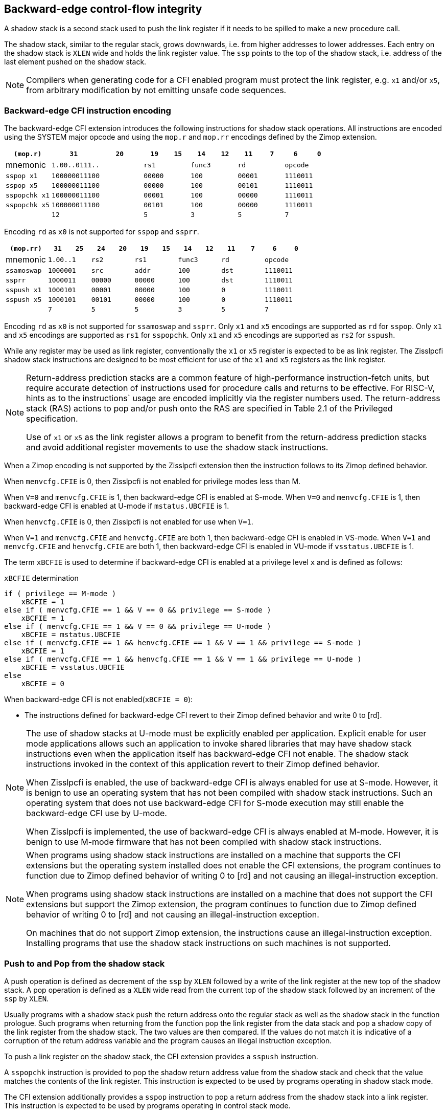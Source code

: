 [[backward]]
== Backward-edge control-flow integrity

A shadow stack is a second stack used to push the link register if it needs to
be spilled to make a new procedure call.

The shadow stack, similar to the regular stack, grows downwards, i.e. from higher
addresses to lower addresses. Each entry on the shadow stack is `XLEN` wide and
holds the link register value. The `ssp` points to the top of the shadow stack,
i.e. address of the last element pushed on the shadow stack.

[NOTE]
====
Compilers when generating code for a CFI enabled program must protect the link
register, e.g. `x1` and/or `x5`, from arbitrary modification by not emitting
unsafe code sequences.
====

=== Backward-edge CFI instruction encoding

The backward-edge CFI extension introduces the following instructions for shadow
stack operations. All instructions are encoded using the SYSTEM major opcode and
using the `mop.r` and `mop.rr` encodings defined by the Zimop extension.

[width=100%]
[%header, cols="6,<6,>6,<3,>3,<3,>3,<3,>3,<3,>3", grid=rows, frame=none]
|===
|   `(mop.r)`     |`31`    |      `20`      |`19` | `15`|`14` | `12` |`11` | `7`|`6` | `0`
|  mnemonic    2+^|`1.00..0111..`        2+^|`rs1`   2+^|`func3`  2+^|`rd`   2+^|`opcode`
|`sspop x1`    2+^|`100000011100`        2+^|`00000` 2+^|`100`    2+^|`00001`  2+^|`1110011`
|`sspop x5`    2+^|`100000011100`        2+^|`00000` 2+^|`100`    2+^|`00101`  2+^|`1110011`
|`sspopchk x1` 2+^|`100000011100`        2+^|`00001` 2+^|`100`    2+^|`00000`  2+^|`1110011`
|`sspopchk x5` 2+^|`100000011100`        2+^|`00101` 2+^|`100`    2+^|`00000`  2+^|`1110011`
|              2+^|`12`                  2+^|`5`     2+^|`3`      2+^|`5`    2+^|`7`      
|===

Encoding `rd`  as `x0` is not supported for `sspop` and `ssprr`.

[width=100%]
[%header, cols="6,<3,>3,<3,>3,<3,>3,<3,>3,<3,>3,<3,>3", grid=rows, frame=none]
|===
|`(mop.rr)`     |`31`  |  `25`|`24`|`20`  |`19` | `15`|`14` |  `12`|`11` | `7`|`6` | `0`
|mnemonic    2+^|`1.00..1` 2+^|`rs2`   2+^|`rs1`   2+^|`func3`  2+^|`rd`   2+^|`opcode` 
|`ssamoswap` 2+^|`1000001` 2+^|`src`   2+^|`addr`  2+^|`100`    2+^|`dst`  2+^|`1110011`
|`ssprr`     2+^|`1000011` 2+^|`00000` 2+^|`00000` 2+^|`100`    2+^|`dst`  2+^|`1110011`
|`sspush x1` 2+^|`1000101` 2+^|`00001` 2+^|`00000` 2+^|`100`    2+^|`0`    2+^|`1110011`
|`sspush x5` 2+^|`1000101` 2+^|`00101` 2+^|`00000` 2+^|`100`    2+^|`0`    2+^|`1110011`
|            2+^|`7`       2+^|`5`     2+^|`5`     2+^|`3`      2+^|`5`    2+^|`7`      
|===

Encoding `rd` as `x0` is not supported for `ssamoswap` and `ssprr`.
Only `x1` and `x5` encodings are supported as `rd` for `sspop`.
Only `x1` and `x5` encodings are supported as `rs1` for `sspopchk`.
Only `x1` and `x5` encodings are supported as `rs2` for `sspush`.

While any register may be used as link register, conventionally the `x1` or `x5`
register is expected to be as link register. The Zisslpcfi shadow stack
instructions are designed to be most efficient for use of the `x1` and `x5`
registers as the link register.

[NOTE]
====
Return-address prediction stacks are a common feature of high-performance
instruction-fetch units, but require accurate detection of instructions used for
procedure calls and returns to be effective. For RISC-V, hints as to the
instructions` usage are encoded implicitly via the register numbers used. The
return-address stack (RAS) actions to pop and/or push onto the RAS are specified
in Table 2.1 of the Privileged specification.

Use of `x1` or `x5` as the link register allows a program to benefit from the
return-address prediction stacks and avoid additional register movements to use
the shadow stack instructions.
====

When a Zimop encoding is not supported by the Zisslpcfi extension then the
instruction follows to its Zimop defined behavior.

When `menvcfg.CFIE` is 0, then Zisslpcfi is not enabled for privilege modes less
than M.

When `V=0` and `menvcfg.CFIE` is 1, then backward-edge CFI is enabled at S-mode.
When `V=0` and `menvcfg.CFIE` is 1, then backward-edge CFI is enabled at U-mode if
`mstatus.UBCFIE` is 1.

When `henvcfg.CFIE` is 0, then Zisslpcfi is not enabled for use when `V=1`.

When `V=1` and `menvcfg.CFIE` and `henvcfg.CFIE` are both 1, then backward-edge
CFI is enabled in VS-mode. When `V=1` and `menvcfg.CFIE` and `henvcfg.CFIE` are
both 1, then backward-edge CFI is enabled in VU-mode if `vsstatus.UBCFIE` is 1.

The term `xBCFIE` is used to determine if backward-edge CFI is enabled at a
privilege level `x` and is defined as follows:

.`xBCFIE` determination
[source, ruby]
----
if ( privilege == M-mode ) 
    xBCFIE = 1
else if ( menvcfg.CFIE == 1 && V == 0 && privilege == S-mode )
    xBCFIE = 1
else if ( menvcfg.CFIE == 1 && V == 0 && privilege == U-mode )
    xBCFIE = mstatus.UBCFIE
else if ( menvcfg.CFIE == 1 && henvcfg.CFIE == 1 && V == 1 && privilege == S-mode )
    xBCFIE = 1
else if ( menvcfg.CFIE == 1 && henvcfg.CFIE == 1 && V == 1 && privilege == U-mode )
    xBCFIE = vsstatus.UBCFIE
else
    xBCFIE = 0
----

When backward-edge CFI is not enabled(`xBCFIE = 0`):

* The instructions defined for backward-edge CFI revert to their Zimop defined
  behavior and write 0 to [rd].

[NOTE]
====
The use of shadow stacks at U-mode must be explicitly enabled per application.
Explicit enable for user mode applications allows such an application to invoke
shared libraries that may have shadow stack instructions even when the
application itself has backward-edge CFI not enable. The shadow stack
instructions invoked in the context of this application revert to their Zimop
defined behavior.

When Zisslpcfi is enabled, the use of backward-edge CFI is always enabled for
use at S-mode. However, it is benign to use an operating system that has not
been compiled with shadow stack instructions. Such an operating system that does
not use backward-edge CFI for S-mode execution may still enable the
backward-edge CFI use by U-mode.

When Zisslpcfi is implemented, the use of backward-edge CFI is always enabled
at M-mode. However, it is benign to use M-mode firmware that has not been
compiled with shadow stack instructions.
====

[NOTE]
====
When programs using shadow stack instructions are installed on a machine that
supports the CFI extensions but the operating system installed does not enable
the CFI extensions, the program continues to function due to Zimop defined
behavior of writing 0 to [rd] and not causing an illegal-instruction exception.

When programs using shadow stack instructions are installed on a machine that
does not support the CFI extensions but support the Zimop extension, the
program continues to function due to Zimop defined behavior of writing 0 to
[rd] and not causing an illegal-instruction exception.

On machines that do not support Zimop extension, the instructions cause an
illegal-instruction exception. Installing programs that use the shadow stack
instructions on such machines is not supported.
====

=== Push to and Pop from the shadow stack

A push operation is defined as decrement of the `ssp` by `XLEN` followed by a
write of the link register at the new top of the shadow stack. A pop operation
is defined as a `XLEN` wide read from the current top of the shadow stack
followed by an increment of the `ssp` by `XLEN`.

Usually programs with a shadow stack push the return address onto the regular
stack as well as the shadow stack in the function prologue. Such programs when
returning from the function pop the link register from the data stack and pop a
shadow copy of the link register from the shadow stack. The two values are then
compared. If the values do not match it is indicative of a corruption of the
return address variable and the program causes an illegal instruction exception.

To push a link register on the shadow stack, the CFI extension provides a
`sspush` instruction. 

A `sspopchk` instruction is provided to pop the shadow return address value
from the shadow stack and check that the value matches the contents of the
link register. This instruction is expected to be used by programs operating in
shadow stack mode.

The CFI extension additionally provides a `sspop` instruction to pop a return
address from the shadow stack into a link register. This instruction is expected
to be used by programs operating in control stack mode.

[NOTE]
====
Programs may operate in shadow stack mode or in control stack mode. 

When operating in shadow stack mode, the program uses the shadow stack to store
a shadow copy of the link register. Such programs push the link register on
the regular stack as well as the shadow stack in the prologue of the function.
In the epilog, the link register value from the regular stack is compared to the
shadow copy on the shadow stack. Programs operating in shadow stack mode are
portable to implementations that do not support the Zisslpcfi extension. On
implementations where the extension is not supported, the shadow stack
instructions revert to their Zimop defined behavior but the program continues to
function as the link register is also pushed and popped from the regular stack.
Pushing and popping the link register to regular stack allows such programs to
comply with the ABI. The prologue and epilog of a function in shadow stack mode
is as follows:

[source, ruby]
    function_entry:
        addi sp,sp,-8  # push link register x1
        sd x1,(sp)     # on data stack
        #
        # Let the contents of ssp register be 0x0000000121679F8 and
        # XLEN be 64 ssp register holds the address of the top of
        # shadow stack. Let the contents of the link register x1
        # be 0x0000000010252000
        #
        # 0x00000000121679E8:[                  ]
        # 0x00000000121679F0:[                  ]
        # 0x00000000121679F8:[0xrrrrrrrrrrrrrrrr] <- ssp
        #
        sspush x1      # push link register x1 on shadow stack
        #
        # sspush store the source register value to address
        # (ssp - XLEN/8) and updates ssp to (ssp - XLEN/8) - does
        # a push. Following completion of # sspush the ssp value is
        # the new top of stack i.e. 0x0000000121679F0 and the value
        # in x1 is stored at this location
        #
        # 0x00000000121679E8:[                  ]
        # 0x00000000121679F0:[0x0000000010252000] <- ssp
        # 0x00000000121679F8:[0xrrrrrrrrrrrrrrrr]
        #
         :
         : 
        ld x1,(sp)     # pop link register x1 from data stack
        addi sp,sp,8   
        sspopchk x1    # compare link register x1 to shadow
                       # return address; faults if not same
        #
        # sspop loads the value from location addressed by ssp and
        # compares the loaded value to the value held in the register
        # source and if the two are identical updates ssp to
        # (ssp + XLEN/8) - does a pop and a check. Following
        # completion of sspopchk the ssp value is the # new top of
        # stack i.e. 0x00000000121679F8
        #
        # 0x00000000121679E8:[                  ]
        # 0x00000000121679F0:[0x0000000010252000]
        # 0x00000000121679F8:[0xrrrrrrrrrrrrrrrr] <- ssp
        #
        ret

Programs operating in the control stack mode store the return address only
on the shadow stack. Such programs are not portable to implementations that do
not support the Zisslpcfi extension. As these programs do not push a return
address on the regular stack they may not be compliant with the ABI. The
prologue and epilog of a function when operating in control stack mode
is as follows:

----
    function_entry:
        #
        # Let the contents of ssp register be 0x19740428 and XLEN be 32
        # ssp register holds the address of the top of shadow stack
        # Let the contents of the link register x1 be 0x19791216
        #
        # 0x19740418:[          ]
        # 0x19740420:[          ]
        # 0x19740428:[0xrrrrrrrr] <- ssp
        #
        sspush x1      # push link register x1 on shadow stack
        #
        # Following sspush the shadow stack and ssp are as follows:
        #
        # 0x19740418:[          ]
        # 0x19740420:[0x19791216] <- ssp
        # 0x19740428:[0xrrrrrrrr]
        #
         :
         : 
        sspop  x1      # pop return address from shadow stack
        #
        # sspop loads the value from location addressed by ssp into
        # destination # register and updates ssp to (ssp + XLEN/8)
        # - does a pop. Following completion of sspopchk the ssp value
        # is the new top of stack i.e. 0x19740428
        #
        # 0x19740418:[          ]
        # 0x19740420:[0x19791216]
        # 0x19740428:[0xrrrrrrrr] <- ssp
        #
        ret
----

These examples illustrate the use of `x1` register by the ABI as the link
register. Alternatively, the ABI may use `x5` as the link register.

A leaf function i.e. a function that does not itself make function calls does
not need to push the link register to the shadow stack or pop it from the shadow
stack in either shadow stack mode or in control stack mode. The return value may
be held in the link register itself for the duration of the leaf function
execution.
====

The `sspop` and `sspopchk` instructions perform a load identically to the
existing `LOAD` instruction with the difference that the base is implicitly
`ssp`, the width is implicitly `XLEN`. 

The `sspush` instruction performs a store identically to the existing `STORE`
instruction with the difference that the base is implicitly `ssp`, the width
is implicitly `XLEN`.

The `sspush`, `sspopchk`, and `sspop` require the virtual address in `ssp` to
have a shadow stack attribute (see <<SSMP>>).

Correct execution of `sspush`, `sspopchk`, and `sspop` requires that `ssp`
refers to idempotent memory. If the memory reference by the `ssp` is not
idempotent then the `sspush` instruction causes a store/AMO access fault and the
`sspop`/`sspopchk` instructions cause a load access fault.

If the virtual address in `ssp` is not `XLEN` aligned then the `sspop`/
`sspopchk` instructions cause a load access fault and the `sspush` instruction
causes store/AMO access fault.

[NOTE]
====
Misaligned accesses to shadow stack are not required and enforcing alignment is
more secure to detect errors in the program. An access-fault exception is raised
instead of address-misaligned exception in such cases to indicate fatality and
that the instruction must not be emulated by a trap handler.

The `sspopchk` instruction performs a load followed by a check of the loaded
data value with the link register source. If the check against the link register
faults and the instruction is restarted by the trap handler then the instruction
will perform a load again. If the memory from which the load is performed is
non-idempotent then the second load may cause unexpected side effects. Shadow
stack instructions require the memory referenced by `ssp` to be idempotent to
avoid such concerns. Locating shadow stacks in non-idempotent memory (e.g.,
non-idempotent device memory) is not an expected usage and requiring memory
referenced by `ssp` to be idempotent does not pose a significant restriction.
====

The operation of the `sspush` instruction is as follows:

.`sspush` operation
[source, text]
----
If (xBCFIE = 1)
   *[ssp - (XLEN/8)] = [src]   # Store src value to ssp - XLEN/8
    [ssp] = [ssp] - (XLEN/8)   # decrement ssp by XLEN/8
else
    [dst] = 0
endif
----

The operation of the `sspop` instruction is as follows:

.`sspop` operation
[source, text]
----
if (xBCFIE = 1)
    dst   = *[ssp]             # Load dst from address in ssp
                               # Only x1 and x5 may be used as dst
    [ssp] = [ssp] + (XLEN/8)   # Increment ssp by XLEN/8.
else
    [dst] = 0;
endif
----

The operation of the `sspopchk` instruction is as follows:

.`sspopchk` operation
[source, text]
----
if (xBCFIE = 1)
    temp  = *[ssp]             # Load temp from address in ssp and
    if temp != [src]           # Compare temp to value in src and
                               # cause an illegal-instruction exception
                               # if they are not bitwise equal.
                               # Only x1 and x5 may be used as src
       Raise illegal-instruction exception
    else
       [ssp] = [ssp] + (XLEN/8)# increment ssp by XLEN/8.
    endif
else
    [dst] = 0;
endif
----

The `ssp` is incremented by `sspop` and `sspopchk` only if the load from
shadow stack completes successfully. The `ssp` is decremented by `sspush` only
if the store to the shadow stack completes successfuly.

[NOTE]
====
Store to load forwarding is a common technique employed by high performance
processor implementations. CFI implementations may prevent forwarding from a
non-shadow-stack store to a `sspop` instruction. A non-shadow-stack store causes a
fault if done to a page mapped as a shadow stack. However such determination may
be delayed till the PTE has been examined and thus may be used to transiently
forward the data from such stores to a `sspop`.
====

[NOTE]
====
A common operation performed on stacks is to unwind them to support constructs
like setjmp/longjmp, C++ exception handling, etc. A program that uses shadow
stacks must unwind the shadow stack in addition to the stack used to store data.
The unwind function must verify that it does not accidentally unwind past the
bounds of the shadow stack. Shadow stacks are expected to be bounded on each end
using guard pages i.e. pages that do not have a shadow stack attribute. To
detect if the unwind occurs past the bounds of the shadow stack the unwind may
be done in maximal increments of 4 KiB and testing for the ssp to be still
pointing to a shadow stack page or has unwound into the guard page. The
following examples illustrate the use of backward-edge CFI instructions to unwind a
shadow stack.

[literal]
setjmp() {
    :
    :
    // read and save top of stack pointer to jmp_buf
    asm("ssprr %0" : "=r"(cur_ssp):);
    jmp_buf->saved_ssp = cur_ssp;
    :
    :
}
longjmp() {
    :
    // Read current shadow stack pointer and 
    // compute number of call frames to unwind
    asm("ssprr %0" : "=r"(cur_ssp):);
    // Skip the unwind if backward-edge CFI not enabled
    asm("beqz %0, back_cfi_not_enabled" : "=r"(cur_ssp):);
    num_unwind = jmp_buf->saved_ssp - cur_ssp;
    // Unwind the frames in a loop
    while ( num_unwind > 0 ) {
        step = ( num_unwind >= 4096 ) ? 4096 : num_unwind;
        cur_ssp += step;
        num_unwind -= step;
        // write the ssp register with unwound value
        asm("csrw %0, $ssp_csr_num" : "=r"(cur_ssp):);
        // Test if unwound past the shadow stack bounds
        asm("sspush x5");
        asm("sspop x5");
    }
back_cfi_not_enabled:
    :
}
====

=== Read `ssp` into a register

The `ssprr` instruction is provided to move the contents of `ssp` to the destination
register. 

The operation of the `ssprr` instructions is as follows:

.`ssprr` operation
[source, text]
----
If (xBCFIE = 1)
    [dst] = [ssp]
else
    [dst] = 0;
endif
----

[NOTE]
====
The property of Zimop writing 0 to the rd when the extension using Zimop is
not present or not enabled may be used by such functions to skip over unwind
actions by dynamically detecting if the backward-edge CFI extension is enabled.

An example sequence such as the following may be used:

[literal]
    ssprr t0                  # mv ssp to t0
    beqz bcfi_not_enabled     # zero is not a valid shadow stack
                              # pointer by convention
    # Shadow stacks enabled
    :
    :
bcfi_not_enabled:
====

=== Atomic Swap from a shadow stack location

The CFI extension defines an `ssamoswap` instruction to atomically swap the `XLEN`
bits of src register with `XLEN` bits on the shadow stack at address in `addr` and
store the value from address in `src` into register `dst`.

The `ssamoswap` is always sequentially consistent and cannot be reordered with
earlier or later memory operations from the same hart. 

The `ssamoswap` requires the virtual address in `addr` to have a shadow stack
attribute (see <<SSMP>>).

If the virtual address is not `XLEN` aligned then `ssamoswap` causes a store/AMO
access-fault exception.

If the memory reference by the `ssp` is not idempotent then `ssamoswap` causes a
store/AMO access fault.

The operation of the `ssamoswap` instructions is as follows:

.`ssamoswap` operation
[source, text]
----
If (xBCFIE = 1)
    Perform the following atomically with sequential consistency
        [dst]  = *[addr]
       *[addr] = [src]
else
    [dst] = 0;
endif
----

[NOTE]
====
Stack switching is a common operation in user programs as well as supervisor
programs. When a stack switch is performed the stack pointer of the currently
active stack is saved into a context data structure and the new stack is made
active by loading a new stack pointer from a context data structure. 

When shadow stacks are enabled for a program, the program needs to additionally
switch the shadow stack pointer. The pointer to the top of the deactivated
shadow stack if held in a context data structure may be susceptible to memory
corruption vulnerabilities. To protect the pointer value the program may then
store it at the top of the shadow stack itself and thus create a checkpoint. 

An example sequence to store and restore the shadow stack pointer is as follows:

[literal]
# The a0 register holds the pointer to top of new shadow
# to switch to. The current ssp is first pushed on the current
# shadow stack and the ssp is restored from new shadow stack
save_shadow_stack_pointer:
    ssprr  x5                   # read ssp and push value onto
    sspush x5                   # shadow stack. The [ssp] now
    addi   x5, x5, -(XLEN/8)    # holds ptr+XLEN/8. The [x5] now 
                                # holds ptr. Save away x5
                                # into a context structure to
                                # restore later.
restore_shadow_stack_pointer:
    ssamoswap t0, x0, (a0)      # t0=*[a0] and *[a0]=0
                                # The [a0] should hold ptr'
                                # The [t0] should hold ptr'+XLEN/8
    addi      a0, a0, (XLEN/8)  # a0+XLEN/8 must match to t0
    bne       t0, a0, crash     # if not crash program
    csrw      ssp, t0           # setup new ssp

Further the program may enforce an invariant that a shadow stack can be active
only on one hart by using the `ssamoswap` when performing the restore from the
checkpoint such that the checkpointed data is zeroed as part of the restore
sequence and multiple hart attempt to restore the checkpointed data only one of
them succeeds.
====

[[SSMP]]
=== Shadow Stack Memory Protection

To protect shadow stack memory the memory is associated with a new page type -
Shadow Stack (SS) page - in the page tables. 

When the `Smepmp` extension is supported the PMP configuration registers are
enhanced to support a shadow stack memory region for use by M-mode.

==== Virtual-Memory system extension for Shadow Stack

The shadow stack memory is protected using page table attributes such that it
cannot be stored to by instructions other than `sspush` and `ssamoswap`. The
`sspop` instruction can only load from shadow stack memory.

The shadow stack can be read using all instructions that load from memory. 

Attempting to fetch an instruction from a shadow stack page raises a fetch
page-fault exception.

The encoding `R=0`, `W=1`, and `X=0`, is defined to mean a shadow stack page.
When `menvcfg.CFIE=0`, this encoding continues to be reserved. When `V=1` and 
`henvcfg.CFIE=0`, this encoding continues to be reserved at `VS` and `VU`.

The following faults may occur:

. If the accessed page is a shadow stack page
.. Stores other than `sspush` and `ssamoswap` cause store/AMO access faults.
.. Instructions fetch causes a page fault
. if the accessed page is not a shadow stack page or if the page is in
  non-idempotent memory
.. `ssamoswap` and `sspush` cause a store/AMO access fault
.. `sspop` and `sspopchk` causes a load access fault

[NOTE]
====
Stores other than `sspush` and `ssamoswap` cause an access fault and not a page
fault to indicate fatality. A page fault in such cases would suggest that the
operating system should service that fault and correct the condition; which is
not possible in this case. If a page fault were caused in this case then to
determine this fatal condition the page fault handler would have to resort to
decoding the opcode of the instruction that caused the store/AMO page fault to
caused by non-shadow-stack-stores to shadow stack pages vs. a page fault caused
by an `sspush` or `ssamoswap` to a non-resident page (which is a recoverable
condition). Usually the operating system page fault handler is performance critical. By
causing an access fault instead of a page fault, the operating system can easily
distinguish the fatal/non-recoverable condition from the recoverable page fault.

On implementations where address-misaligned exception is prioritized higher than
access-fault exception, a trap handler handler that emulates misaligned stores
must cause an access-fault exception if the store is not `sspush` or `ssamoswap`
and the store is to a shadow stack page.

Shadow stack instructions cause an access fault if the accessed page is not a
shadow stack page or if the page is in non-idempotent memory to similarly
indicate fatality.

Instruction fetch from a shadow stack page causes a page fault as this condition
is clearly distinguished by a unique cause code and is non recoverable.
====

To support these rules, the virtual address translation process specified in
section 4.3.2 of the Privileged Specification cite:[PRIV] is modified as
follows:
[start=3]
3. If `pte.v = 0` or if any bits of encodings that are reserved for future
   standard use are set within `pte`, stop and raise a page-fault exception
   corresponding to the original access type. The encoding `pte.xwr = 010b`
   is not reserved if `menvcfg.CFIE` is 1 or if `V=1` and `henvcfg.CFIE` is 1.
   
4. Otherwise, the PTE is valid. If `pte.r = 1` or `pte.w = 1` or `pte.x = 1`,
   go to step 5. Otherwise, this PTE is a pointer to the next level of the page
   table. Let `i = i - 1`. If `i < 0`, store and raise a page-fault exception
   corresponding to the original access type. Otherwise, let `a = pte.ppn x
   PAGESIZE` and go to step 2.

5. A leaf PTE has been found. If the memory access is by a shadow stack
   instruction and `pte.xwr != 010b` then cause an access-violation exception
   corresponding to the access type. If the memory access is a store/AMO and
   `pte.xwr == 010b` then cause a store/AMO access-violation. If the requested
   memory access is not allowed by the `pte.r`, `pte.w`, `pte.x`, and `pte.u`
   bits, given the current privilege mode and the value of the `SUM` and `MXR`
   fields of the `mstatus` register, stop and raise a page-fault exception
   corresponding to the original access type.

The PMA checks are extended to require memory referenced by `sspush`, `sspop`,
`ssamoswap`, and `sspopchk` to be idempotent.

The `U` and `SUM` bit enforcement is performed normally for shadow stack
instruction initiated memory accesses. The state of the `MXR` bit does not
affect read access to a shadow stack page as the shadow stack page is always
readable by all instructions that load from memory.

Svpbmt extension and Svnapot extensions are supported for shadow stack pages. 

[NOTE]
====
Operating systems should protect against writeable non-shadow-stack alias
virtual-addresses mappings being created to the shadow stack physical memory. 
====

The G-stage address translation and protections are not affected by the shadow
stack extension. When G-stage page tables are active, the `ssamoswap`, and
`sspop` instructions require the G-stage page table mapping the accessed memory to
have read permission and the `ssamoswap` and `sspush` instructions require write
permission. The `xwr == 010b` encoding in the G-stage PTE remains reserved.

[NOTE]
====
A future extension may define shadow stack encoding the G-stage page table to
support use cases such as a hypervisor enforcing shadow stack protections for
virtual-supervisor.
====

[NOTE]
====
All instructions that load from memory are allowed to read the shadow stack. The
shadow stack only holds a copy of the link register as saved on the regular
stack. The ability to read the shadow stack is useful for debug, performance
profiling, and other use cases.
====

[[PMP_SS]]
==== PMP extension for shadow stack

When privilege mode is less than M, the PMP region accessed by `sspush` and
`ssamoswap` must provide write permission and the PMP region accessed by `sspop`
must provide read permission.

The M-mode memory accesses by `sspush` and `ssamoswap` instructions test for
write permission in the matching PMP entry when permission checking is required.

The M-mode memory accesses by `sspop` instruction tests for read permission in
the matching PMP entry when permission checking is required.

When the `Smepmp` extension is implemented, a new WARL field `sspmp` is defined
in the `mseccfg` CSR to identify a PMP entry as the shadow stack memory region
for M-mode accesses.

When `mseccfg.MML` is 1, the `sspmp` field is read-only else it may be written.

When `sspmp` field is implemented and `mseccfg.MML` is 1 the following rules are
additionally enforced for M-mode memory accesses:

* `sspush`, `sspop`, `sspopchk`, and `ssamoswap` instructions must match PMP
   entry `sspmp`.

* Write by instructions other than `sspush` and `ssamoswap` that match PMP entry
  `sspmp` cause an access violation exception.

[NOTE]
====
The PMP region used for the M-mode shadow stack is expected to be made
inaccessible for U-mode and S-mode read and write accesses. Allowing write
access violates the integrity of the shadow stack and allowing read access may
lead to disclosure of M-mode return addresses.
====
